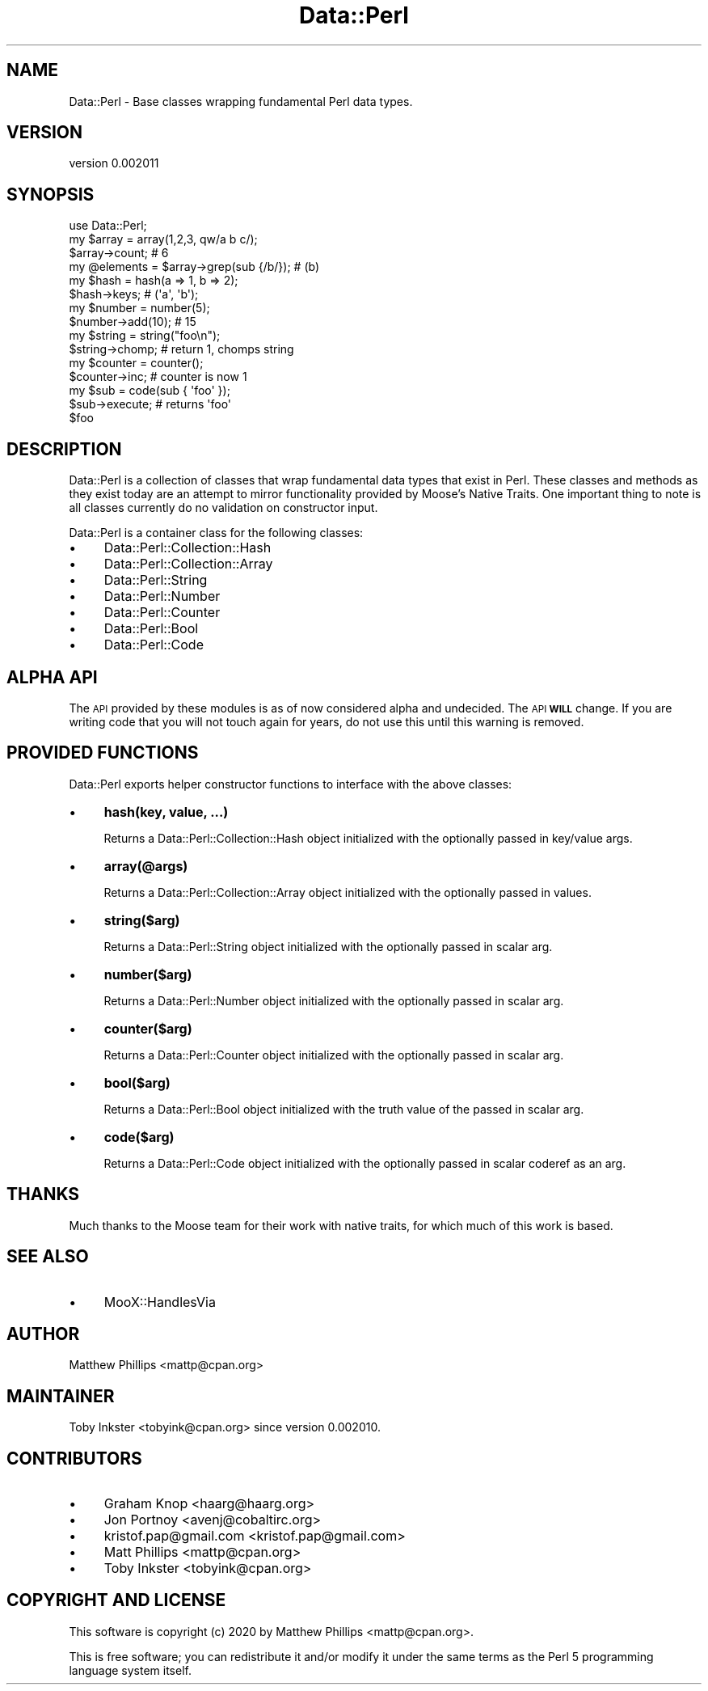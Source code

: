 .\" Automatically generated by Pod::Man 4.11 (Pod::Simple 3.35)
.\"
.\" Standard preamble:
.\" ========================================================================
.de Sp \" Vertical space (when we can't use .PP)
.if t .sp .5v
.if n .sp
..
.de Vb \" Begin verbatim text
.ft CW
.nf
.ne \\$1
..
.de Ve \" End verbatim text
.ft R
.fi
..
.\" Set up some character translations and predefined strings.  \*(-- will
.\" give an unbreakable dash, \*(PI will give pi, \*(L" will give a left
.\" double quote, and \*(R" will give a right double quote.  \*(C+ will
.\" give a nicer C++.  Capital omega is used to do unbreakable dashes and
.\" therefore won't be available.  \*(C` and \*(C' expand to `' in nroff,
.\" nothing in troff, for use with C<>.
.tr \(*W-
.ds C+ C\v'-.1v'\h'-1p'\s-2+\h'-1p'+\s0\v'.1v'\h'-1p'
.ie n \{\
.    ds -- \(*W-
.    ds PI pi
.    if (\n(.H=4u)&(1m=24u) .ds -- \(*W\h'-12u'\(*W\h'-12u'-\" diablo 10 pitch
.    if (\n(.H=4u)&(1m=20u) .ds -- \(*W\h'-12u'\(*W\h'-8u'-\"  diablo 12 pitch
.    ds L" ""
.    ds R" ""
.    ds C` ""
.    ds C' ""
'br\}
.el\{\
.    ds -- \|\(em\|
.    ds PI \(*p
.    ds L" ``
.    ds R" ''
.    ds C`
.    ds C'
'br\}
.\"
.\" Escape single quotes in literal strings from groff's Unicode transform.
.ie \n(.g .ds Aq \(aq
.el       .ds Aq '
.\"
.\" If the F register is >0, we'll generate index entries on stderr for
.\" titles (.TH), headers (.SH), subsections (.SS), items (.Ip), and index
.\" entries marked with X<> in POD.  Of course, you'll have to process the
.\" output yourself in some meaningful fashion.
.\"
.\" Avoid warning from groff about undefined register 'F'.
.de IX
..
.nr rF 0
.if \n(.g .if rF .nr rF 1
.if (\n(rF:(\n(.g==0)) \{\
.    if \nF \{\
.        de IX
.        tm Index:\\$1\t\\n%\t"\\$2"
..
.        if !\nF==2 \{\
.            nr % 0
.            nr F 2
.        \}
.    \}
.\}
.rr rF
.\" ========================================================================
.\"
.IX Title "Data::Perl 3"
.TH Data::Perl 3 "2020-01-22" "perl v5.30.3" "User Contributed Perl Documentation"
.\" For nroff, turn off justification.  Always turn off hyphenation; it makes
.\" way too many mistakes in technical documents.
.if n .ad l
.nh
.SH "NAME"
Data::Perl \- Base classes wrapping fundamental Perl data types.
.SH "VERSION"
.IX Header "VERSION"
version 0.002011
.SH "SYNOPSIS"
.IX Header "SYNOPSIS"
.Vb 1
\&  use Data::Perl;
\&
\&  my $array = array(1,2,3, qw/a b c/);
\&
\&  $array\->count; # 6
\&
\&  my @elements = $array\->grep(sub {/b/}); # (b)
\&
\&  my $hash = hash(a => 1, b => 2);
\&
\&  $hash\->keys; # (\*(Aqa\*(Aq, \*(Aqb\*(Aq);
\&
\&  my $number = number(5);
\&
\&  $number\->add(10); # 15
\&
\&  my $string = string("foo\en");
\&
\&  $string\->chomp; # return 1, chomps string
\&
\&  my $counter = counter();
\&
\&  $counter\->inc; # counter is now 1
\&
\&  my $sub = code(sub { \*(Aqfoo\*(Aq });
\&
\&  $sub\->execute; # returns \*(Aqfoo\*(Aq
\&
\&  $foo
.Ve
.SH "DESCRIPTION"
.IX Header "DESCRIPTION"
Data::Perl is a collection of classes that wrap fundamental data types that
exist in Perl. These classes and methods as they exist today are an attempt to
mirror functionality provided by Moose's Native Traits. One important thing to
note is all classes currently do no validation on constructor input.
.PP
Data::Perl is a container class for the following classes:
.IP "\(bu" 4
Data::Perl::Collection::Hash
.IP "\(bu" 4
Data::Perl::Collection::Array
.IP "\(bu" 4
Data::Perl::String
.IP "\(bu" 4
Data::Perl::Number
.IP "\(bu" 4
Data::Perl::Counter
.IP "\(bu" 4
Data::Perl::Bool
.IP "\(bu" 4
Data::Perl::Code
.SH "ALPHA API"
.IX Header "ALPHA API"
The \s-1API\s0 provided by these modules is as of now considered alpha and undecided.
The \s-1API\s0 \fB\s-1WILL\s0\fR change.  If you are writing code that you will not touch again
for years, do not use this until this warning is removed.
.SH "PROVIDED FUNCTIONS"
.IX Header "PROVIDED FUNCTIONS"
Data::Perl exports helper constructor functions to interface with the above classes:
.IP "\(bu" 4
\&\fBhash(key, value, ...)\fR
.Sp
Returns a Data::Perl::Collection::Hash object initialized with the optionally passed in key/value args.
.IP "\(bu" 4
\&\fBarray(@args)\fR
.Sp
Returns a Data::Perl::Collection::Array object initialized with the optionally passed in values.
.IP "\(bu" 4
\&\fBstring($arg)\fR
.Sp
Returns a Data::Perl::String object initialized with the optionally passed in scalar arg.
.IP "\(bu" 4
\&\fBnumber($arg)\fR
.Sp
Returns a Data::Perl::Number object initialized with the optionally passed in scalar arg.
.IP "\(bu" 4
\&\fBcounter($arg)\fR
.Sp
Returns a Data::Perl::Counter object initialized with the optionally passed in scalar arg.
.IP "\(bu" 4
\&\fBbool($arg)\fR
.Sp
Returns a Data::Perl::Bool object initialized with the truth value of the passed in scalar arg.
.IP "\(bu" 4
\&\fBcode($arg)\fR
.Sp
Returns a Data::Perl::Code object initialized with the optionally passed in scalar coderef as an arg.
.SH "THANKS"
.IX Header "THANKS"
Much thanks to the Moose team for their work with native traits, for which
much of this work is based.
.SH "SEE ALSO"
.IX Header "SEE ALSO"
.IP "\(bu" 4
MooX::HandlesVia
.SH "AUTHOR"
.IX Header "AUTHOR"
Matthew Phillips <mattp@cpan.org>
.SH "MAINTAINER"
.IX Header "MAINTAINER"
Toby Inkster <tobyink@cpan.org> since version 0.002010.
.SH "CONTRIBUTORS"
.IX Header "CONTRIBUTORS"
.IP "\(bu" 4
Graham Knop <haarg@haarg.org>
.IP "\(bu" 4
Jon Portnoy <avenj@cobaltirc.org>
.IP "\(bu" 4
kristof.pap@gmail.com <kristof.pap@gmail.com>
.IP "\(bu" 4
Matt Phillips <mattp@cpan.org>
.IP "\(bu" 4
Toby Inkster <tobyink@cpan.org>
.SH "COPYRIGHT AND LICENSE"
.IX Header "COPYRIGHT AND LICENSE"
This software is copyright (c) 2020 by Matthew Phillips <mattp@cpan.org>.
.PP
This is free software; you can redistribute it and/or modify it under
the same terms as the Perl 5 programming language system itself.
